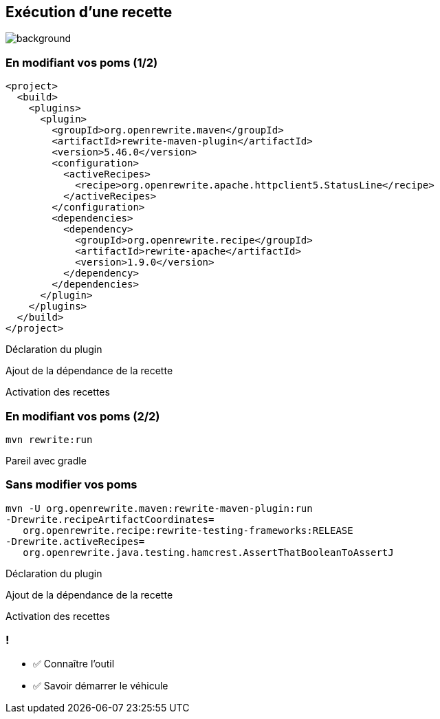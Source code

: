 
[.transparent]
== Exécution d'une recette

image::running.avif[background, size=cover]

[%notitle]
=== En modifiant vos poms (1/2)

[source,xml,highlight="5..7|15..17|10",step=0]
----
<project>
  <build>
    <plugins>
      <plugin>
        <groupId>org.openrewrite.maven</groupId>
        <artifactId>rewrite-maven-plugin</artifactId>
        <version>5.46.0</version>
        <configuration>
          <activeRecipes>
            <recipe>org.openrewrite.apache.httpclient5.StatusLine</recipe>
          </activeRecipes>
        </configuration>
        <dependencies>
          <dependency>
            <groupId>org.openrewrite.recipe</groupId>
            <artifactId>rewrite-apache</artifactId>
            <version>1.9.0</version>
          </dependency>
        </dependencies>
      </plugin>
    </plugins>
  </build>
</project>
----
[.fragment, data-fragment-index=0]
Déclaration du plugin
[.fragment, data-fragment-index=1]
Ajout de la dépendance de la recette
[.fragment, data-fragment-index=2]
Activation des recettes

[%notitle]
=== En modifiant vos poms (2/2)

[source,bash,.fragment]
----
mvn rewrite:run
----

[.notes]
--
Pareil avec gradle
--

=== Sans modifier vos poms

[.fragment]
[source,bash,highlight="1|2..3|4..5",step=0]
----
mvn -U org.openrewrite.maven:rewrite-maven-plugin:run
-Drewrite.recipeArtifactCoordinates=
   org.openrewrite.recipe:rewrite-testing-frameworks:RELEASE
-Drewrite.activeRecipes=
   org.openrewrite.java.testing.hamcrest.AssertThatBooleanToAssertJ
----
[.fragment, data-fragment-index=0]
Déclaration du plugin
[.fragment, data-fragment-index=1]
Ajout de la dépendance de la recette
[.fragment, data-fragment-index=2]
Activation des recettes

[.lesson]
=== !

- ✅ Connaître l'outil
- ✅ Savoir démarrer le véhicule
